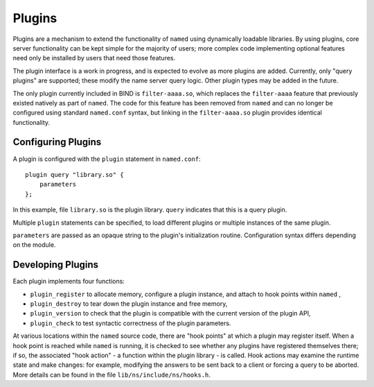 .. Copyright (C) Internet Systems Consortium, Inc. ("ISC")
..
.. SPDX-License-Identifier: MPL-2.0
..
.. This Source Code Form is subject to the terms of the Mozilla Public
.. License, v. 2.0.  If a copy of the MPL was not distributed with this
.. file, you can obtain one at https://mozilla.org/MPL/2.0/.
..
.. See the COPYRIGHT file distributed with this work for additional
.. information regarding copyright ownership.

.. _module-info:

Plugins
-------

Plugins are a mechanism to extend the functionality of ``named`` using
dynamically loadable libraries. By using plugins, core server
functionality can be kept simple for the majority of users; more complex
code implementing optional features need only be installed by users that
need those features.

The plugin interface is a work in progress, and is expected to evolve as
more plugins are added. Currently, only "query plugins" are supported;
these modify the name server query logic. Other plugin types may be
added in the future.

The only plugin currently included in BIND is ``filter-aaaa.so``, which
replaces the ``filter-aaaa`` feature that previously existed natively as
part of ``named``. The code for this feature has been removed from
``named`` and can no longer be configured using standard ``named.conf``
syntax, but linking in the ``filter-aaaa.so`` plugin provides identical
functionality.

Configuring Plugins
~~~~~~~~~~~~~~~~~~~

A plugin is configured with the ``plugin`` statement in ``named.conf``:

::

       plugin query "library.so" {
           parameters
       };


In this example, file ``library.so`` is the plugin library. ``query``
indicates that this is a query plugin.

Multiple ``plugin`` statements can be specified, to load different
plugins or multiple instances of the same plugin.

``parameters`` are passed as an opaque string to the plugin's initialization
routine. Configuration syntax differs depending on the module.

Developing Plugins
~~~~~~~~~~~~~~~~~~

Each plugin implements four functions:

-  ``plugin_register``
   to allocate memory, configure a plugin instance, and attach to hook
   points within
   ``named``
   ,
-  ``plugin_destroy``
   to tear down the plugin instance and free memory,
-  ``plugin_version``
   to check that the plugin is compatible with the current version of
   the plugin API,
-  ``plugin_check``
   to test syntactic correctness of the plugin parameters.

At various locations within the ``named`` source code, there are "hook
points" at which a plugin may register itself. When a hook point is
reached while ``named`` is running, it is checked to see whether any
plugins have registered themselves there; if so, the associated "hook
action" - a function within the plugin library - is called. Hook
actions may examine the runtime state and make changes: for example,
modifying the answers to be sent back to a client or forcing a query to
be aborted. More details can be found in the file
``lib/ns/include/ns/hooks.h``.
